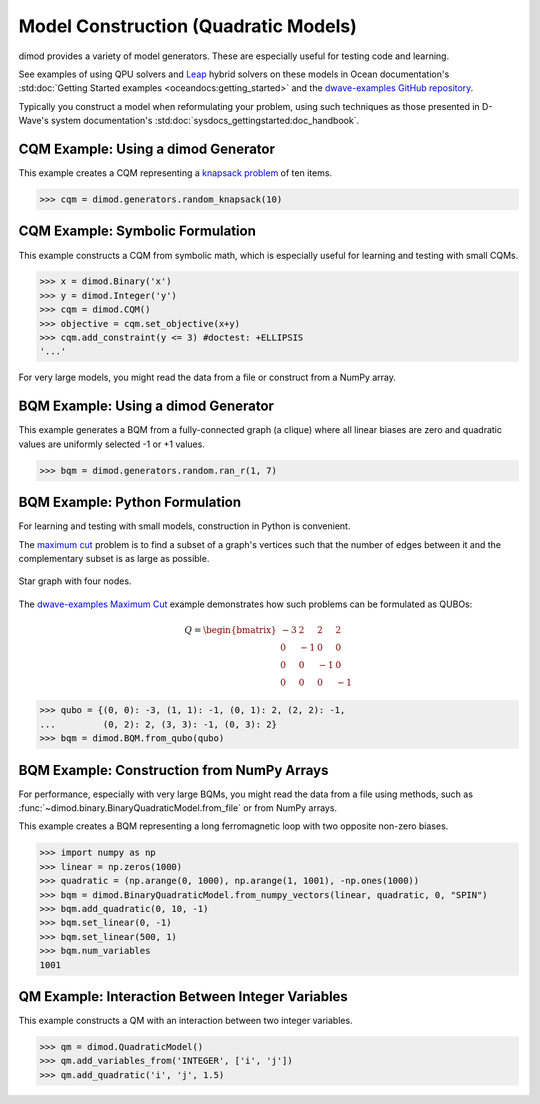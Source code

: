 .. _opt_model_construction_qm:

=====================================
Model Construction (Quadratic Models)
=====================================

dimod provides a variety of model generators. These are especially useful for testing
code and learning.

See examples of using QPU solvers and `Leap <https://cloud.dwavesys.com/leap>`_
hybrid solvers on these models in Ocean documentation's
:std:doc:`Getting Started examples <oceandocs:getting_started>` and the
`dwave-examples GitHub repository <https://github.com/dwave-examples>`_.

Typically you construct a model when reformulating your problem, using such
techniques as those presented in D-Wave's system documentation's
:std:doc:`sysdocs_gettingstarted:doc_handbook`.

CQM Example: Using a dimod Generator
------------------------------------

This example creates a CQM representing a
`knapsack problem <https://en.wikipedia.org/wiki/Knapsack_problem>`_ of ten
items.

>>> cqm = dimod.generators.random_knapsack(10)

CQM Example: Symbolic Formulation
---------------------------------

This example constructs a CQM from symbolic math, which is especially useful for
learning and testing with small CQMs.

>>> x = dimod.Binary('x')
>>> y = dimod.Integer('y')
>>> cqm = dimod.CQM()
>>> objective = cqm.set_objective(x+y)
>>> cqm.add_constraint(y <= 3) #doctest: +ELLIPSIS
'...'

For very large models, you might read the data from a file or construct from a NumPy
array.

BQM Example: Using a dimod Generator
------------------------------------

This example generates a BQM from a fully-connected graph (a clique) where all
linear biases are zero and quadratic values are uniformly selected -1 or +1 values.

>>> bqm = dimod.generators.random.ran_r(1, 7)

BQM Example: Python Formulation
-------------------------------

For learning and testing with small models, construction in Python is
convenient.

The `maximum cut <https://en.wikipedia.org/wiki/Maximum_cut>`_ problem is to find
a subset of a graph's vertices such that the number of edges between it and the
complementary subset is as large as possible.

.. figure:: ../_images/four_node_star_graph.png
    :align: center
    :scale: 40 %
    :name: four_node_star_graph
    :alt: Four-node star graph

    Star graph with four nodes.

The `dwave-examples Maximum Cut <https://github.com/dwave-examples/maximum-cut>`_
example demonstrates how such problems can be formulated as QUBOs:

.. math::

   Q = \begin{bmatrix} -3 & 2 & 2 & 2\\
                        0 & -1 & 0 & 0\\
                        0 & 0 & -1 & 0\\
                        0 & 0 & 0 & -1
       \end{bmatrix}

>>> qubo = {(0, 0): -3, (1, 1): -1, (0, 1): 2, (2, 2): -1,
...         (0, 2): 2, (3, 3): -1, (0, 3): 2}
>>> bqm = dimod.BQM.from_qubo(qubo)

BQM Example: Construction from NumPy Arrays
-------------------------------------------

For performance, especially with very large BQMs, you might read the data from a
file using methods, such as :func:`~dimod.binary.BinaryQuadraticModel.from_file`
or from NumPy arrays.

This example creates a BQM representing a long ferromagnetic loop with two opposite
non-zero biases.

>>> import numpy as np
>>> linear = np.zeros(1000)
>>> quadratic = (np.arange(0, 1000), np.arange(1, 1001), -np.ones(1000))
>>> bqm = dimod.BinaryQuadraticModel.from_numpy_vectors(linear, quadratic, 0, "SPIN")
>>> bqm.add_quadratic(0, 10, -1)
>>> bqm.set_linear(0, -1)
>>> bqm.set_linear(500, 1)
>>> bqm.num_variables
1001

QM Example: Interaction Between Integer Variables
-------------------------------------------------

This example constructs a QM with an interaction between two integer variables.

>>> qm = dimod.QuadraticModel()
>>> qm.add_variables_from('INTEGER', ['i', 'j'])
>>> qm.add_quadratic('i', 'j', 1.5)

